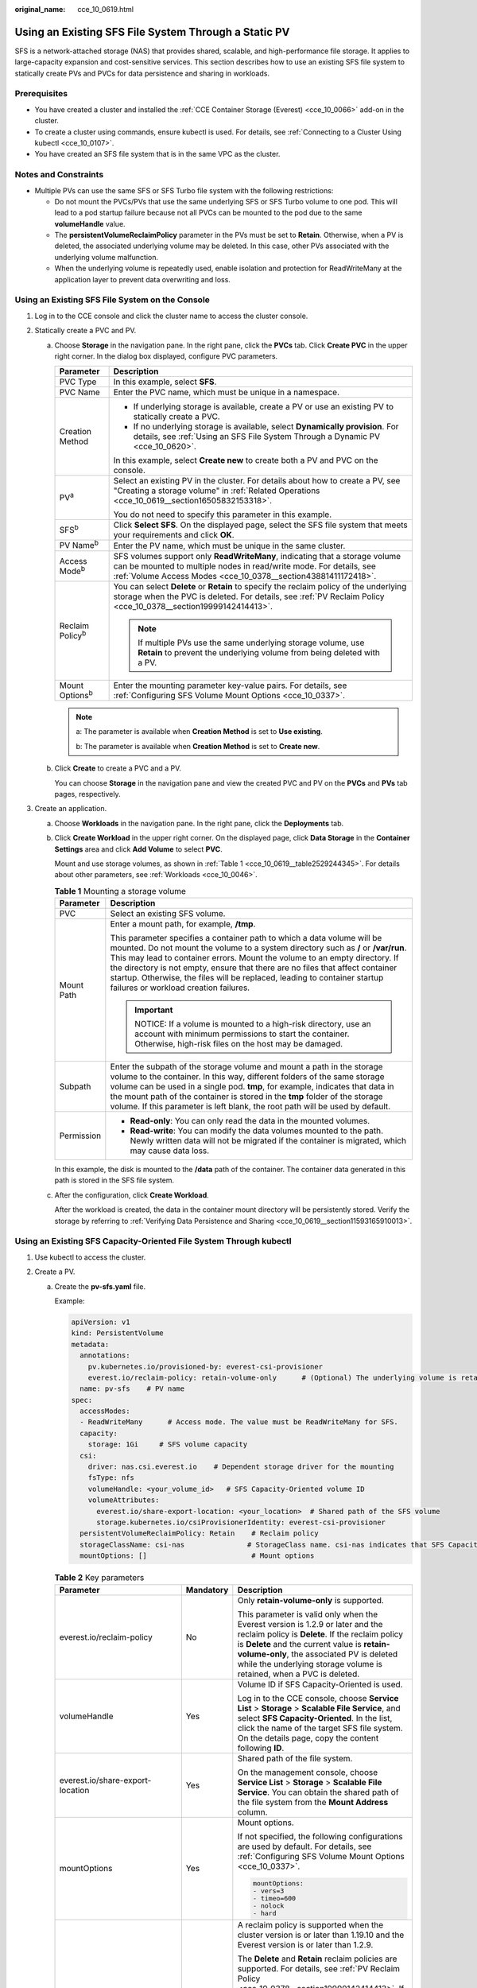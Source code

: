 :original_name: cce_10_0619.html

.. _cce_10_0619:

Using an Existing SFS File System Through a Static PV
=====================================================

SFS is a network-attached storage (NAS) that provides shared, scalable, and high-performance file storage. It applies to large-capacity expansion and cost-sensitive services. This section describes how to use an existing SFS file system to statically create PVs and PVCs for data persistence and sharing in workloads.

Prerequisites
-------------

-  You have created a cluster and installed the :ref:`CCE Container Storage (Everest) <cce_10_0066>` add-on in the cluster.
-  To create a cluster using commands, ensure kubectl is used. For details, see :ref:`Connecting to a Cluster Using kubectl <cce_10_0107>`.
-  You have created an SFS file system that is in the same VPC as the cluster.

Notes and Constraints
---------------------

-  Multiple PVs can use the same SFS or SFS Turbo file system with the following restrictions:

   -  Do not mount the PVCs/PVs that use the same underlying SFS or SFS Turbo volume to one pod. This will lead to a pod startup failure because not all PVCs can be mounted to the pod due to the same **volumeHandle** value.
   -  The **persistentVolumeReclaimPolicy** parameter in the PVs must be set to **Retain**. Otherwise, when a PV is deleted, the associated underlying volume may be deleted. In this case, other PVs associated with the underlying volume malfunction.
   -  When the underlying volume is repeatedly used, enable isolation and protection for ReadWriteMany at the application layer to prevent data overwriting and loss.

Using an Existing SFS File System on the Console
------------------------------------------------

#. Log in to the CCE console and click the cluster name to access the cluster console.
#. Statically create a PVC and PV.

   a. Choose **Storage** in the navigation pane. In the right pane, click the **PVCs** tab. Click **Create PVC** in the upper right corner. In the dialog box displayed, configure PVC parameters.

      +-----------------------------------+---------------------------------------------------------------------------------------------------------------------------------------------------------------------------------------------------------------------+
      | Parameter                         | Description                                                                                                                                                                                                         |
      +===================================+=====================================================================================================================================================================================================================+
      | PVC Type                          | In this example, select **SFS**.                                                                                                                                                                                    |
      +-----------------------------------+---------------------------------------------------------------------------------------------------------------------------------------------------------------------------------------------------------------------+
      | PVC Name                          | Enter the PVC name, which must be unique in a namespace.                                                                                                                                                            |
      +-----------------------------------+---------------------------------------------------------------------------------------------------------------------------------------------------------------------------------------------------------------------+
      | Creation Method                   | -  If underlying storage is available, create a PV or use an existing PV to statically create a PVC.                                                                                                                |
      |                                   | -  If no underlying storage is available, select **Dynamically provision**. For details, see :ref:`Using an SFS File System Through a Dynamic PV <cce_10_0620>`.                                                    |
      |                                   |                                                                                                                                                                                                                     |
      |                                   | In this example, select **Create new** to create both a PV and PVC on the console.                                                                                                                                  |
      +-----------------------------------+---------------------------------------------------------------------------------------------------------------------------------------------------------------------------------------------------------------------+
      | PV\ :sup:`a`                      | Select an existing PV in the cluster. For details about how to create a PV, see "Creating a storage volume" in :ref:`Related Operations <cce_10_0619__section16505832153318>`.                                      |
      |                                   |                                                                                                                                                                                                                     |
      |                                   | You do not need to specify this parameter in this example.                                                                                                                                                          |
      +-----------------------------------+---------------------------------------------------------------------------------------------------------------------------------------------------------------------------------------------------------------------+
      | SFS\ :sup:`b`                     | Click **Select SFS**. On the displayed page, select the SFS file system that meets your requirements and click **OK**.                                                                                              |
      +-----------------------------------+---------------------------------------------------------------------------------------------------------------------------------------------------------------------------------------------------------------------+
      | PV Name\ :sup:`b`                 | Enter the PV name, which must be unique in the same cluster.                                                                                                                                                        |
      +-----------------------------------+---------------------------------------------------------------------------------------------------------------------------------------------------------------------------------------------------------------------+
      | Access Mode\ :sup:`b`             | SFS volumes support only **ReadWriteMany**, indicating that a storage volume can be mounted to multiple nodes in read/write mode. For details, see :ref:`Volume Access Modes <cce_10_0378__section43881411172418>`. |
      +-----------------------------------+---------------------------------------------------------------------------------------------------------------------------------------------------------------------------------------------------------------------+
      | Reclaim Policy\ :sup:`b`          | You can select **Delete** or **Retain** to specify the reclaim policy of the underlying storage when the PVC is deleted. For details, see :ref:`PV Reclaim Policy <cce_10_0378__section19999142414413>`.            |
      |                                   |                                                                                                                                                                                                                     |
      |                                   | .. note::                                                                                                                                                                                                           |
      |                                   |                                                                                                                                                                                                                     |
      |                                   |    If multiple PVs use the same underlying storage volume, use **Retain** to prevent the underlying volume from being deleted with a PV.                                                                            |
      +-----------------------------------+---------------------------------------------------------------------------------------------------------------------------------------------------------------------------------------------------------------------+
      | Mount Options\ :sup:`b`           | Enter the mounting parameter key-value pairs. For details, see :ref:`Configuring SFS Volume Mount Options <cce_10_0337>`.                                                                                           |
      +-----------------------------------+---------------------------------------------------------------------------------------------------------------------------------------------------------------------------------------------------------------------+

      .. note::

         a: The parameter is available when **Creation Method** is set to **Use existing**.

         b: The parameter is available when **Creation Method** is set to **Create new**.

   b. Click **Create** to create a PVC and a PV.

      You can choose **Storage** in the navigation pane and view the created PVC and PV on the **PVCs** and **PVs** tab pages, respectively.

#. Create an application.

   a. Choose **Workloads** in the navigation pane. In the right pane, click the **Deployments** tab.

   b. Click **Create Workload** in the upper right corner. On the displayed page, click **Data Storage** in the **Container Settings** area and click **Add Volume** to select **PVC**.

      Mount and use storage volumes, as shown in :ref:`Table 1 <cce_10_0619__table2529244345>`. For details about other parameters, see :ref:`Workloads <cce_10_0046>`.

      .. _cce_10_0619__table2529244345:

      .. table:: **Table 1** Mounting a storage volume

         +-----------------------------------+----------------------------------------------------------------------------------------------------------------------------------------------------------------------------------------------------------------------------------------------------------------------------------------------------------------------------------------------------------------------------------------------------------------------------------------------------+
         | Parameter                         | Description                                                                                                                                                                                                                                                                                                                                                                                                                                        |
         +===================================+====================================================================================================================================================================================================================================================================================================================================================================================================================================================+
         | PVC                               | Select an existing SFS volume.                                                                                                                                                                                                                                                                                                                                                                                                                     |
         +-----------------------------------+----------------------------------------------------------------------------------------------------------------------------------------------------------------------------------------------------------------------------------------------------------------------------------------------------------------------------------------------------------------------------------------------------------------------------------------------------+
         | Mount Path                        | Enter a mount path, for example, **/tmp**.                                                                                                                                                                                                                                                                                                                                                                                                         |
         |                                   |                                                                                                                                                                                                                                                                                                                                                                                                                                                    |
         |                                   | This parameter specifies a container path to which a data volume will be mounted. Do not mount the volume to a system directory such as **/** or **/var/run**. This may lead to container errors. Mount the volume to an empty directory. If the directory is not empty, ensure that there are no files that affect container startup. Otherwise, the files will be replaced, leading to container startup failures or workload creation failures. |
         |                                   |                                                                                                                                                                                                                                                                                                                                                                                                                                                    |
         |                                   | .. important::                                                                                                                                                                                                                                                                                                                                                                                                                                     |
         |                                   |                                                                                                                                                                                                                                                                                                                                                                                                                                                    |
         |                                   |    NOTICE:                                                                                                                                                                                                                                                                                                                                                                                                                                         |
         |                                   |    If a volume is mounted to a high-risk directory, use an account with minimum permissions to start the container. Otherwise, high-risk files on the host may be damaged.                                                                                                                                                                                                                                                                         |
         +-----------------------------------+----------------------------------------------------------------------------------------------------------------------------------------------------------------------------------------------------------------------------------------------------------------------------------------------------------------------------------------------------------------------------------------------------------------------------------------------------+
         | Subpath                           | Enter the subpath of the storage volume and mount a path in the storage volume to the container. In this way, different folders of the same storage volume can be used in a single pod. **tmp**, for example, indicates that data in the mount path of the container is stored in the **tmp** folder of the storage volume. If this parameter is left blank, the root path will be used by default.                                                |
         +-----------------------------------+----------------------------------------------------------------------------------------------------------------------------------------------------------------------------------------------------------------------------------------------------------------------------------------------------------------------------------------------------------------------------------------------------------------------------------------------------+
         | Permission                        | -  **Read-only**: You can only read the data in the mounted volumes.                                                                                                                                                                                                                                                                                                                                                                               |
         |                                   | -  **Read-write**: You can modify the data volumes mounted to the path. Newly written data will not be migrated if the container is migrated, which may cause data loss.                                                                                                                                                                                                                                                                           |
         +-----------------------------------+----------------------------------------------------------------------------------------------------------------------------------------------------------------------------------------------------------------------------------------------------------------------------------------------------------------------------------------------------------------------------------------------------------------------------------------------------+

      In this example, the disk is mounted to the **/data** path of the container. The container data generated in this path is stored in the SFS file system.

   c. After the configuration, click **Create Workload**.

      After the workload is created, the data in the container mount directory will be persistently stored. Verify the storage by referring to :ref:`Verifying Data Persistence and Sharing <cce_10_0619__section11593165910013>`.

Using an Existing SFS Capacity-Oriented File System Through kubectl
-------------------------------------------------------------------

#. Use kubectl to access the cluster.
#. Create a PV.

   a. .. _cce_10_0619__li2099401155116:

      Create the **pv-sfs.yaml** file.

      Example:

      .. code-block::

         apiVersion: v1
         kind: PersistentVolume
         metadata:
           annotations:
             pv.kubernetes.io/provisioned-by: everest-csi-provisioner
             everest.io/reclaim-policy: retain-volume-only      # (Optional) The underlying volume is retained when the PV is deleted.
           name: pv-sfs    # PV name
         spec:
           accessModes:
           - ReadWriteMany      # Access mode. The value must be ReadWriteMany for SFS.
           capacity:
             storage: 1Gi     # SFS volume capacity
           csi:
             driver: nas.csi.everest.io    # Dependent storage driver for the mounting
             fsType: nfs
             volumeHandle: <your_volume_id>   # SFS Capacity-Oriented volume ID
             volumeAttributes:
               everest.io/share-export-location: <your_location>  # Shared path of the SFS volume
               storage.kubernetes.io/csiProvisionerIdentity: everest-csi-provisioner
           persistentVolumeReclaimPolicy: Retain    # Reclaim policy
           storageClassName: csi-nas               # StorageClass name. csi-nas indicates that SFS Capacity-Oriented is used.
           mountOptions: []                         # Mount options

      .. table:: **Table 2** Key parameters

         +----------------------------------+-----------------------+---------------------------------------------------------------------------------------------------------------------------------------------------------------------------------------------------------------------------------------------------------------------------------------------------------+
         | Parameter                        | Mandatory             | Description                                                                                                                                                                                                                                                                                             |
         +==================================+=======================+=========================================================================================================================================================================================================================================================================================================+
         | everest.io/reclaim-policy        | No                    | Only **retain-volume-only** is supported.                                                                                                                                                                                                                                                               |
         |                                  |                       |                                                                                                                                                                                                                                                                                                         |
         |                                  |                       | This parameter is valid only when the Everest version is 1.2.9 or later and the reclaim policy is **Delete**. If the reclaim policy is **Delete** and the current value is **retain-volume-only**, the associated PV is deleted while the underlying storage volume is retained, when a PVC is deleted. |
         +----------------------------------+-----------------------+---------------------------------------------------------------------------------------------------------------------------------------------------------------------------------------------------------------------------------------------------------------------------------------------------------+
         | volumeHandle                     | Yes                   | Volume ID if SFS Capacity-Oriented is used.                                                                                                                                                                                                                                                             |
         |                                  |                       |                                                                                                                                                                                                                                                                                                         |
         |                                  |                       | Log in to the CCE console, choose **Service List** > **Storage** > **Scalable File Service**, and select **SFS Capacity-Oriented**. In the list, click the name of the target SFS file system. On the details page, copy the content following **ID**.                                                  |
         +----------------------------------+-----------------------+---------------------------------------------------------------------------------------------------------------------------------------------------------------------------------------------------------------------------------------------------------------------------------------------------------+
         | everest.io/share-export-location | Yes                   | Shared path of the file system.                                                                                                                                                                                                                                                                         |
         |                                  |                       |                                                                                                                                                                                                                                                                                                         |
         |                                  |                       | On the management console, choose **Service List** > **Storage** > **Scalable File Service**. You can obtain the shared path of the file system from the **Mount Address** column.                                                                                                                      |
         +----------------------------------+-----------------------+---------------------------------------------------------------------------------------------------------------------------------------------------------------------------------------------------------------------------------------------------------------------------------------------------------+
         | mountOptions                     | Yes                   | Mount options.                                                                                                                                                                                                                                                                                          |
         |                                  |                       |                                                                                                                                                                                                                                                                                                         |
         |                                  |                       | If not specified, the following configurations are used by default. For details, see :ref:`Configuring SFS Volume Mount Options <cce_10_0337>`.                                                                                                                                                         |
         |                                  |                       |                                                                                                                                                                                                                                                                                                         |
         |                                  |                       | .. code-block::                                                                                                                                                                                                                                                                                         |
         |                                  |                       |                                                                                                                                                                                                                                                                                                         |
         |                                  |                       |    mountOptions:                                                                                                                                                                                                                                                                                        |
         |                                  |                       |    - vers=3                                                                                                                                                                                                                                                                                             |
         |                                  |                       |    - timeo=600                                                                                                                                                                                                                                                                                          |
         |                                  |                       |    - nolock                                                                                                                                                                                                                                                                                             |
         |                                  |                       |    - hard                                                                                                                                                                                                                                                                                               |
         +----------------------------------+-----------------------+---------------------------------------------------------------------------------------------------------------------------------------------------------------------------------------------------------------------------------------------------------------------------------------------------------+
         | persistentVolumeReclaimPolicy    | Yes                   | A reclaim policy is supported when the cluster version is or later than 1.19.10 and the Everest version is or later than 1.2.9.                                                                                                                                                                         |
         |                                  |                       |                                                                                                                                                                                                                                                                                                         |
         |                                  |                       | The **Delete** and **Retain** reclaim policies are supported. For details, see :ref:`PV Reclaim Policy <cce_10_0378__section19999142414413>`. If multiple PVs use the same SFS volume, use **Retain** to prevent the underlying volume from being deleted with a PV.                                    |
         |                                  |                       |                                                                                                                                                                                                                                                                                                         |
         |                                  |                       | **Retain**: When a PVC is deleted, both the PV and underlying storage resources will be retained. You need to manually delete these resources. After the PVC is deleted, the PV is in the **Released** state and cannot be bound to a PVC again.                                                        |
         |                                  |                       |                                                                                                                                                                                                                                                                                                         |
         |                                  |                       | **Delete**: When a PVC is deleted, its PV will also be deleted.                                                                                                                                                                                                                                         |
         +----------------------------------+-----------------------+---------------------------------------------------------------------------------------------------------------------------------------------------------------------------------------------------------------------------------------------------------------------------------------------------------+
         | storage                          | Yes                   | Requested capacity in the PVC, in Gi.                                                                                                                                                                                                                                                                   |
         |                                  |                       |                                                                                                                                                                                                                                                                                                         |
         |                                  |                       | For SFS, this field is used only for verification (cannot be empty or **0**). Its value is fixed at **1**, and any value you set does not take effect for SFS file systems.                                                                                                                             |
         +----------------------------------+-----------------------+---------------------------------------------------------------------------------------------------------------------------------------------------------------------------------------------------------------------------------------------------------------------------------------------------------+
         | storageClassName                 | Yes                   | StorageClass name **csi-nas**, indicating that SFS 1.0 Capacity-Oriented is used for storage.                                                                                                                                                                                                           |
         +----------------------------------+-----------------------+---------------------------------------------------------------------------------------------------------------------------------------------------------------------------------------------------------------------------------------------------------------------------------------------------------+

   b. Run the following command to create a PV:

      .. code-block::

         kubectl apply -f pv-sfs.yaml

#. Create a PVC.

   a. Create the **pvc-sfs.yaml** file.

      .. code-block::

         apiVersion: v1
         kind: PersistentVolumeClaim
         metadata:
           name: pvc-sfs
           namespace: default
           annotations:
             volume.beta.kubernetes.io/storage-provisioner: everest-csi-provisioner
         spec:
           accessModes:
           - ReadWriteMany               # The value must be ReadWriteMany for SFS.
           resources:
             requests:
               storage: 1Gi               # SFS volume capacity
           storageClassName: csi-nas     # StorageClass name, which must be the same as that of the PV
           volumeName: pv-sfs    # PV name

      .. table:: **Table 3** Key parameters

         +-----------------------+-----------------------+--------------------------------------------------------------------------------------------------------------------------------------------------------------------------------------------------------------+
         | Parameter             | Mandatory             | Description                                                                                                                                                                                                  |
         +=======================+=======================+==============================================================================================================================================================================================================+
         | storage               | Yes                   | Requested capacity in the PVC, in Gi.                                                                                                                                                                        |
         |                       |                       |                                                                                                                                                                                                              |
         |                       |                       | The value must be the same as the storage size of the existing PV.                                                                                                                                           |
         +-----------------------+-----------------------+--------------------------------------------------------------------------------------------------------------------------------------------------------------------------------------------------------------+
         | storageClassName      | Yes                   | StorageClass name **csi-nas**, which must be the same as the StorageClass of the PV specified in :ref:`1 <cce_10_0619__li2099401155116>`. This indicates that SFS 1.0 Capacity-Oriented is used for storage. |
         +-----------------------+-----------------------+--------------------------------------------------------------------------------------------------------------------------------------------------------------------------------------------------------------+
         | volumeName            | Yes                   | PV name, which must be the same as the PV name in :ref:`1 <cce_10_0619__li2099401155116>`.                                                                                                                   |
         +-----------------------+-----------------------+--------------------------------------------------------------------------------------------------------------------------------------------------------------------------------------------------------------+

   b. Run the following command to create a PVC:

      .. code-block::

         kubectl apply -f pvc-sfs.yaml

#. Create an application.

   a. Create a file named **web-demo.yaml**. In this example, the SFS volume is mounted to the **/data** path.

      .. code-block::

         apiVersion: apps/v1
         kind: Deployment
         metadata:
           name: web-demo
           namespace: default
         spec:
           replicas: 2
           selector:
             matchLabels:
               app: web-demo
           template:
             metadata:
               labels:
                 app: web-demo
             spec:
               containers:
               - name: container-1
                 image: nginx:latest
                 volumeMounts:
                 - name: pvc-sfs-volume    # Volume name, which must be the same as the volume name in the volumes field
                   mountPath: /data  # Location where the storage volume is mounted
               imagePullSecrets:
                 - name: default-secret
               volumes:
                 - name: pvc-sfs-volume    # Volume name, which can be customized
                   persistentVolumeClaim:
                     claimName: pvc-sfs    # Name of the created PVC

   b. Run the following command to create a workload to which the SFS volume is mounted:

      .. code-block::

         kubectl apply -f web-demo.yaml

      After the workload is created, the data in the container mount directory will be persistently stored. Verify the storage by referring to :ref:`Verifying Data Persistence and Sharing <cce_10_0619__section11593165910013>`.

.. _cce_10_0619__section11593165910013:

Verifying Data Persistence and Sharing
--------------------------------------

#. View the deployed application and files.

   a. Run the following command to view the created pod:

      .. code-block::

         kubectl get pod | grep web-demo

      Expected output:

      .. code-block::

         web-demo-846b489584-mjhm9   1/1     Running   0             46s
         web-demo-846b489584-wvv5s   1/1     Running   0             46s

   b. Run the following commands in sequence to view the files in the **/data** path of the pods:

      .. code-block::

         kubectl exec web-demo-846b489584-mjhm9 -- ls /data
         kubectl exec web-demo-846b489584-wvv5s -- ls /data

      If no result is returned for both pods, no file exists in the **/data** path.

#. Run the following command to create a file named **static** in the **/data** path:

   .. code-block::

      kubectl exec web-demo-846b489584-mjhm9 --  touch /data/static

#. Run the following command to check the files in the **/data** path:

   .. code-block::

      kubectl exec web-demo-846b489584-mjhm9 -- ls /data

   Expected output:

   .. code-block::

      static

#. **Verify data persistence.**

   a. Run the following command to delete the pod named **web-demo-846b489584-mjhm9**:

      .. code-block::

         kubectl delete pod web-demo-846b489584-mjhm9

      Expected output:

      .. code-block::

         pod "web-demo-846b489584-mjhm9" deleted

      After the deletion, the Deployment controller automatically creates a replica.

   b. Run the following command to view the created pod:

      .. code-block::

         kubectl get pod | grep web-demo

      The expected output is as follows, in which **web-demo-846b489584-d4d4j** is the newly created pod:

      .. code-block::

         web-demo-846b489584-d4d4j   1/1     Running   0             110s
         web-demo-846b489584-wvv5s    1/1     Running   0             7m50s

   c. Run the following command to check whether the files in the **/data** path of the new pod have been modified:

      .. code-block::

         kubectl exec web-demo-846b489584-d4d4j -- ls /data

      Expected output:

      .. code-block::

         static

      The **static** file is retained, indicating that the data in the file system can be stored persistently.

#. **Verify data sharing.**

   a. Run the following command to view the created pod:

      .. code-block::

         kubectl get pod | grep web-demo

      Expected output:

      .. code-block::

         web-demo-846b489584-d4d4j   1/1     Running   0             7m
         web-demo-846b489584-wvv5s   1/1     Running   0             13m

   b. Run the following command to create a file named **share** in the **/data** path of either pod: In this example, select the pod named **web-demo-846b489584-d4d4j**.

      .. code-block::

         kubectl exec web-demo-846b489584-d4d4j --  touch /data/share

      Check the files in the **/data** path of the pod.

      .. code-block::

         kubectl exec web-demo-846b489584-d4d4j -- ls /data

      Expected output:

      .. code-block::

         share
         static

   c. Check whether the **share** file exists in the **/data** path of another pod (**web-demo-846b489584-wvv5s**) as well to verify data sharing.

      .. code-block::

         kubectl exec web-demo-846b489584-wvv5s -- ls /data

      Expected output:

      .. code-block::

         share
         static

      After you create a file in the **/data** path of a pod, if the file is also created in the **/data** path of the other pod, the two pods share the same volume.

.. _cce_10_0619__section16505832153318:

Related Operations
------------------

You can also perform the operations listed in :ref:`Table 4 <cce_10_0619__table1619535674020>`.

.. _cce_10_0619__table1619535674020:

.. table:: **Table 4** Related operations

   +--------------------------------+--------------------------------------------------------------------------------------------------------------------------------------------+--------------------------------------------------------------------------------------------------------------------------------------------------------------------------------------------------------------------------------------------+
   | Operation                      | Description                                                                                                                                | Procedure                                                                                                                                                                                                                                  |
   +================================+============================================================================================================================================+============================================================================================================================================================================================================================================+
   | Creating a storage volume (PV) | Create a PV on the CCE console.                                                                                                            | #. Choose **Storage** in the navigation pane. In the right pane, click the **PVs** tab. Click **Create PersistentVolume** in the upper right corner. In the dialog box displayed, configure parameters.                                    |
   |                                |                                                                                                                                            |                                                                                                                                                                                                                                            |
   |                                |                                                                                                                                            |    -  **Volume Type**: Select **SFS**.                                                                                                                                                                                                     |
   |                                |                                                                                                                                            |    -  **SFS**: Click **Select SFS**. On the displayed page, select the SFS file system that meets your requirements and click **OK**.                                                                                                      |
   |                                |                                                                                                                                            |    -  PV Name: Enter the PV name, which must be unique in a cluster.                                                                                                                                                                       |
   |                                |                                                                                                                                            |    -  **Access Mode**: SFS volumes support only **ReadWriteMany**, indicating that a storage volume can be mounted to multiple nodes in read/write mode. For details, see :ref:`Volume Access Modes <cce_10_0378__section43881411172418>`. |
   |                                |                                                                                                                                            |    -  **Reclaim Policy**: **Delete** or **Retain** is supported. For details, see :ref:`PV Reclaim Policy <cce_10_0378__section19999142414413>`.                                                                                           |
   |                                |                                                                                                                                            |                                                                                                                                                                                                                                            |
   |                                |                                                                                                                                            |       .. note::                                                                                                                                                                                                                            |
   |                                |                                                                                                                                            |                                                                                                                                                                                                                                            |
   |                                |                                                                                                                                            |          If multiple PVs use the same underlying storage volume, use **Retain** to prevent the underlying volume from being deleted with a PV.                                                                                             |
   |                                |                                                                                                                                            |                                                                                                                                                                                                                                            |
   |                                |                                                                                                                                            |    -  **Mount Options**: Enter the mounting parameter key-value pairs. For details, see :ref:`Configuring SFS Volume Mount Options <cce_10_0337>`.                                                                                         |
   |                                |                                                                                                                                            |                                                                                                                                                                                                                                            |
   |                                |                                                                                                                                            | #. Click **Create**.                                                                                                                                                                                                                       |
   +--------------------------------+--------------------------------------------------------------------------------------------------------------------------------------------+--------------------------------------------------------------------------------------------------------------------------------------------------------------------------------------------------------------------------------------------+
   | Viewing events                 | View event names, event types, number of occurrences, Kubernetes events, first occurrence time, and last occurrence time of the PVC or PV. | #. Choose **Storage** in the navigation pane. In the right pane, click the **PVCs** or **PVs** tab.                                                                                                                                        |
   |                                |                                                                                                                                            | #. Click **View Events** in the **Operation** column of the target PVC or PV to view events generated within one hour (events are retained for one hour).                                                                                  |
   +--------------------------------+--------------------------------------------------------------------------------------------------------------------------------------------+--------------------------------------------------------------------------------------------------------------------------------------------------------------------------------------------------------------------------------------------+
   | Viewing a YAML file            | View, copy, or download the YAML file of a PVC or PV.                                                                                      | #. Choose **Storage** in the navigation pane. In the right pane, click the **PVCs** or **PVs** tab.                                                                                                                                        |
   |                                |                                                                                                                                            | #. Click **View YAML** in the **Operation** column of the target PVC or PV to view or download the YAML.                                                                                                                                   |
   +--------------------------------+--------------------------------------------------------------------------------------------------------------------------------------------+--------------------------------------------------------------------------------------------------------------------------------------------------------------------------------------------------------------------------------------------+
